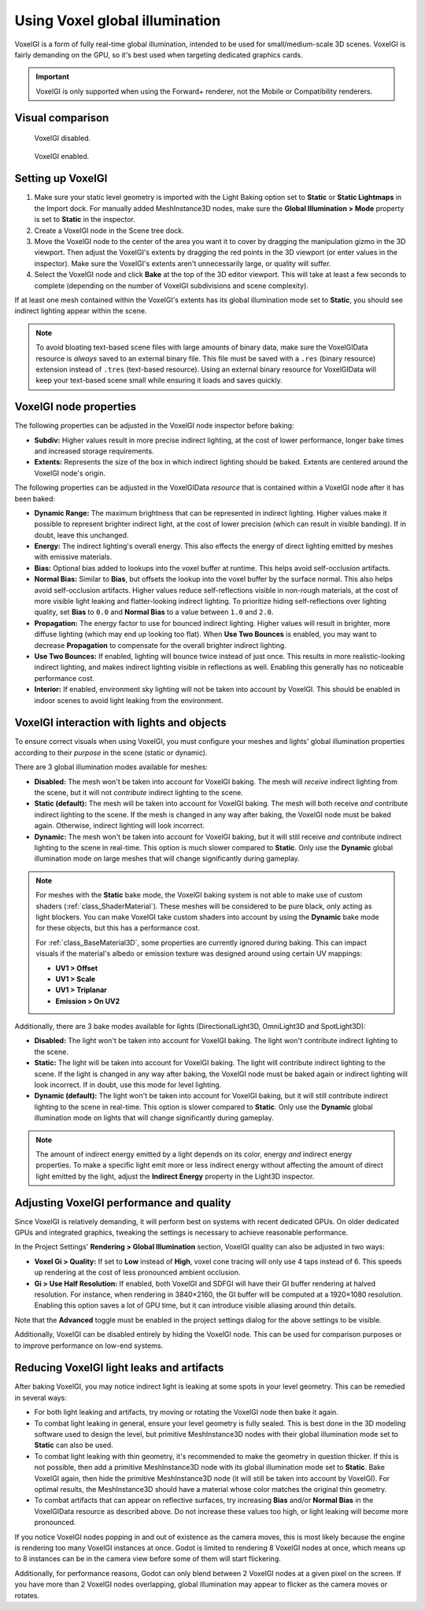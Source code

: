 .. _doc_using_voxel_gi:

Using Voxel global illumination
===============================

VoxelGI is a form of fully real-time global illumination, intended to be used
for small/medium-scale 3D scenes. VoxelGI is fairly demanding on the GPU, so
it's best used when targeting dedicated graphics cards.

.. important::

    VoxelGI is only supported when using the Forward+ renderer, not the Mobile or
    Compatibility renderers.

.. seealso::

    Not sure if VoxelGI is suited to your needs?
    See :ref:`doc_introduction_to_global_illumination_comparison`
    for a comparison of GI techniques available in Godot 4.

Visual comparison
-----------------

.. figure:: img/gi_none.webp
   :alt: VoxelGI disabled.

   VoxelGI disabled.

.. figure:: img/gi_voxel_gi.webp
   :alt: VoxelGI enabled.

   VoxelGI enabled.

Setting up VoxelGI
------------------

1. Make sure your static level geometry is imported with the Light Baking option
   set to **Static** or **Static Lightmaps** in the Import dock.
   For manually added MeshInstance3D nodes, make sure the **Global Illumination > Mode**
   property is set to **Static** in the inspector.
2. Create a VoxelGI node in the Scene tree dock.
3. Move the VoxelGI node to the center of the area you want it to cover by
   dragging the manipulation gizmo in the 3D viewport. Then adjust the VoxelGI's
   extents by dragging the red points in the 3D viewport (or enter values in the
   inspector). Make sure the VoxelGI's extents aren't unnecessarily large, or
   quality will suffer.
4. Select the VoxelGI node and click **Bake** at the top of the 3D editor viewport.
   This will take at least a few seconds to complete (depending on the number of VoxelGI
   subdivisions and scene complexity).

If at least one mesh contained within the VoxelGI's extents has its global
illumination mode set to **Static**, you should see indirect lighting appear
within the scene.

.. note::

    To avoid bloating text-based scene files with large amounts of binary data,
    make sure the VoxelGIData resource is *always* saved to an external binary file.
    This file must be saved with a ``.res`` (binary resource) extension instead of
    ``.tres`` (text-based resource).
    Using an external binary resource for VoxelGIData will keep your text-based
    scene small while ensuring it loads and saves quickly.

VoxelGI node properties
-----------------------

The following properties can be adjusted in the VoxelGI node inspector before
baking:

- **Subdiv:** Higher values result in more precise indirect lighting, at the cost
  of lower performance, longer bake times and increased storage requirements.
- **Extents:** Represents the size of the box in which indirect lighting should
  be baked. Extents are centered around the VoxelGI node's origin.

The following properties can be adjusted in the VoxelGIData *resource* that is
contained within a VoxelGI node after it has been baked:

- **Dynamic Range:** The maximum brightness that can be represented in indirect lighting.
  Higher values make it possible to represent brighter indirect light,
  at the cost of lower precision (which can result in visible banding).
  If in doubt, leave this unchanged.
- **Energy:** The indirect lighting's overall energy. This also effects the energy
  of direct lighting emitted by meshes with emissive materials.
- **Bias:** Optional bias added to lookups into the voxel buffer at runtime.
  This helps avoid self-occlusion artifacts.
- **Normal Bias:** Similar to **Bias**, but offsets the lookup into the voxel buffer
  by the surface normal. This also helps avoid self-occlusion artifacts. Higher
  values reduce self-reflections visible in non-rough materials, at the cost of
  more visible light leaking and flatter-looking indirect lighting. To
  prioritize hiding self-reflections over lighting quality, set **Bias** to
  ``0.0`` and **Normal Bias** to a value between ``1.0`` and ``2.0``.
- **Propagation:** The energy factor to use for bounced indirect lighting.
  Higher values will result in brighter, more diffuse lighting
  (which may end up looking too flat). When **Use Two Bounces** is enabled,
  you may want to decrease **Propagation** to compensate for the overall brighter
  indirect lighting.
- **Use Two Bounces:** If enabled, lighting will bounce twice instead of just once.
  This results in more realistic-looking indirect lighting, and makes indirect lighting
  visible in reflections as well. Enabling this generally has no noticeable performance cost.
- **Interior:** If enabled, environment sky lighting will not be taken into account by VoxelGI.
  This should be enabled in indoor scenes to avoid light leaking from the environment.

VoxelGI interaction with lights and objects
-------------------------------------------

To ensure correct visuals when using VoxelGI, you must configure your meshes
and lights' global illumination properties according to their *purpose* in the
scene (static or dynamic).

There are 3 global illumination modes available for meshes:

- **Disabled:** The mesh won't be taken into account for VoxelGI baking.
  The mesh will *receive* indirect lighting from the scene, but it will not
  *contribute* indirect lighting to the scene.
- **Static (default):** The mesh will be taken into account for VoxelGI baking. The mesh will
  both receive *and* contribute indirect lighting to the scene. If the mesh
  is changed in any way after baking, the VoxelGI node must be baked again.
  Otherwise, indirect lighting will look incorrect.
- **Dynamic:** The mesh won't be taken into account for VoxelGI baking, but it will
  still receive *and* contribute indirect lighting to the scene in real-time.
  This option is much slower compared to **Static**. Only use the **Dynamic**
  global illumination mode on large meshes that will change significantly during gameplay.

.. note::

    For meshes with the **Static** bake mode, the VoxelGI baking system is not able
    to make use of custom shaders (:ref:`class_ShaderMaterial`). These meshes will be
    considered to be pure black, only acting as light blockers. You can make
    VoxelGI take custom shaders into account by using the **Dynamic** bake mode
    for these objects, but this has a performance cost.

    For :ref:`class_BaseMaterial3D`, some properties are currently ignored during baking.
    This can impact visuals if the material's albedo or emission texture was designed
    around using certain UV mappings:

    - **UV1 > Offset**
    - **UV1 > Scale**
    - **UV1 > Triplanar**
    - **Emission > On UV2**

Additionally, there are 3 bake modes available for lights
(DirectionalLight3D, OmniLight3D and SpotLight3D):

- **Disabled:** The light won't be taken into account for VoxelGI baking.
  The light won't contribute indirect lighting to the scene.
- **Static:** The light will be taken into account for VoxelGI baking.
  The light will contribute indirect lighting to the scene. If the light
  is changed in any way after baking, the VoxelGI node must be baked again or
  indirect lighting will look incorrect. If in doubt, use this mode for level lighting.
- **Dynamic (default):** The light won't be taken into account for VoxelGI baking,
  but it will still contribute indirect lighting to the scene in real-time.
  This option is slower compared to **Static**. Only use the **Dynamic** global
  illumination mode on lights that will change significantly during gameplay.

.. note::

    The amount of indirect energy emitted by a light depends on its color,
    energy *and* indirect energy properties. To make a specific light emit more
    or less indirect energy without affecting the amount of direct light emitted
    by the light, adjust the **Indirect Energy** property in the Light3D inspector.

.. seealso::

    See :ref:`doc_introduction_to_global_illumination_gi_mode_recommendations`
    for general usage recommendations.

Adjusting VoxelGI performance and quality
-----------------------------------------

Since VoxelGI is relatively demanding, it will perform best on systems with recent
dedicated GPUs. On older dedicated GPUs and integrated graphics,
tweaking the settings is necessary to achieve reasonable performance.

In the Project Settings' **Rendering > Global Illumination** section,
VoxelGI quality can also be adjusted in two ways:

- **Voxel Gi > Quality:** If set to **Low**
  instead of **High**, voxel cone tracing will only use 4 taps instead of 6.
  This speeds up rendering at the cost of less pronounced ambient occlusion.
- **Gi > Use Half Resolution:** If enabled, both VoxelGI and SDFGI will have
  their GI buffer rendering at halved resolution. For instance, when rendering
  in 3840×2160, the GI buffer will be computed at a 1920×1080 resolution.
  Enabling this option saves a lot of GPU time, but it can introduce visible
  aliasing around thin details.

Note that the **Advanced** toggle must be enabled in the project settings dialog
for the above settings to be visible.

Additionally, VoxelGI can be disabled entirely by hiding the VoxelGI node.
This can be used for comparison purposes or to improve performance on low-end systems.

Reducing VoxelGI light leaks and artifacts
------------------------------------------

After baking VoxelGI, you may notice indirect light is leaking at some spots
in your level geometry. This can be remedied in several ways:

- For both light leaking and artifacts, try moving or rotating the VoxelGI node
  then bake it again.
- To combat light leaking in general, ensure your level geometry is fully sealed.
  This is best done in the 3D modeling software used to design the level,
  but primitive MeshInstance3D nodes with their global illumination mode set to
  **Static** can also be used.
- To combat light leaking with thin geometry, it's recommended to make the geometry
  in question thicker. If this is not possible, then add a primitive MeshInstance3D
  node with its global illumination mode set to **Static**. Bake VoxelGI again,
  then hide the primitive MeshInstance3D node (it will still be taken into account by VoxelGI).
  For optimal results, the MeshInstance3D should have a material whose color
  matches the original thin geometry.
- To combat artifacts that can appear on reflective surfaces, try increasing
  **Bias** and/or **Normal Bias** in the VoxelGIData resource as described above.
  Do not increase these values too high, or light leaking will become more pronounced.

If you notice VoxelGI nodes popping in and out of existence as the camera moves,
this is most likely because the engine is rendering too many VoxelGI instances
at once. Godot is limited to rendering 8 VoxelGI nodes at once, which means up
to 8 instances can be in the camera view before some of them will start
flickering.

Additionally, for performance reasons, Godot can only blend between 2 VoxelGI
nodes at a given pixel on the screen. If you have more than 2 VoxelGI nodes
overlapping, global illumination may appear to flicker as the camera moves or
rotates.
